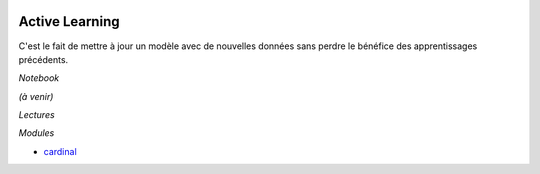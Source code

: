 
.. image:: pystat.png
    :height: 20
    :alt: Statistique
    :target: http://www.xavierdupre.fr/app/ensae_teaching_cs/helpsphinx3/td_2a_notions.html#pour-un-profil-plutot-data-scientist

.. _l-ml2a-active-learning:

Active Learning
+++++++++++++++

C'est le fait de mettre à jour un modèle avec de nouvelles données
sans perdre le bénéfice des apprentissages précédents.

*Notebook*

*(à venir)*

*Lectures*

*Modules*

* `cardinal <https://github.com/dataiku/cardinal>`_
